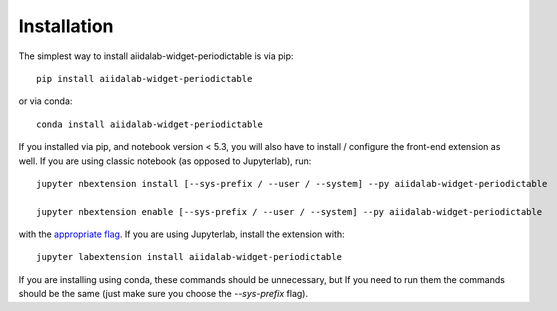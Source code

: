 
.. _installation:

Installation
============


The simplest way to install aiidalab-widget-periodictable is via pip::

    pip install aiidalab-widget-periodictable

or via conda::

    conda install aiidalab-widget-periodictable


If you installed via pip, and notebook version < 5.3, you will also have to
install / configure the front-end extension as well. If you are using classic
notebook (as opposed to Jupyterlab), run::

    jupyter nbextension install [--sys-prefix / --user / --system] --py aiidalab-widget-periodictable

    jupyter nbextension enable [--sys-prefix / --user / --system] --py aiidalab-widget-periodictable

with the `appropriate flag`_. If you are using Jupyterlab, install the extension
with::

    jupyter labextension install aiidalab-widget-periodictable

If you are installing using conda, these commands should be unnecessary, but If
you need to run them the commands should be the same (just make sure you choose the
`--sys-prefix` flag).


.. links

.. _`appropriate flag`: https://jupyter-notebook.readthedocs.io/en/stable/extending/frontend_extensions.html#installing-and-enabling-extensions
